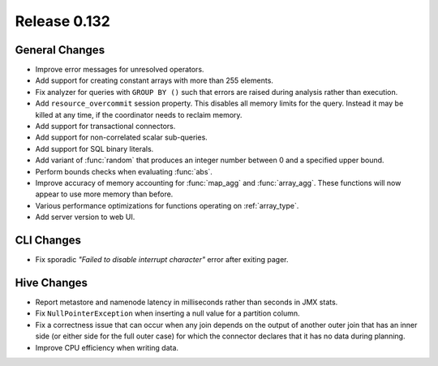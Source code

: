 =============
Release 0.132
=============

General Changes
---------------

* Improve error messages for unresolved operators.
* Add support for creating constant arrays with more than 255 elements.
* Fix analyzer for queries with ``GROUP BY ()`` such that errors are raised
  during analysis rather than execution.
* Add ``resource_overcommit`` session property. This disables all memory
  limits for the query. Instead it may be killed at any time, if the coordinator
  needs to reclaim memory.
* Add support for transactional connectors.
* Add support for non-correlated scalar sub-queries.
* Add support for SQL binary literals.
* Add variant of :func:`random` that produces an integer number between 0 and a
  specified upper bound.
* Perform bounds checks when evaluating :func:`abs`.
* Improve accuracy of memory accounting for :func:`map_agg` and :func:`array_agg`.
  These functions will now appear to use more memory than before.
* Various performance optimizations for functions operating on :ref:`array_type`.
* Add server version to web UI.

CLI Changes
-----------

* Fix sporadic *"Failed to disable interrupt character"* error after exiting pager.

Hive Changes
------------

* Report metastore and namenode latency in milliseconds rather than seconds in
  JMX stats.
* Fix ``NullPointerException`` when inserting a null value for a partition column.
* Fix a correctness issue that can occur when any join depends on the output
  of another outer join that has an inner side (or either side for the full outer
  case) for which the connector declares that it has no data during planning.
* Improve CPU efficiency when writing data.
